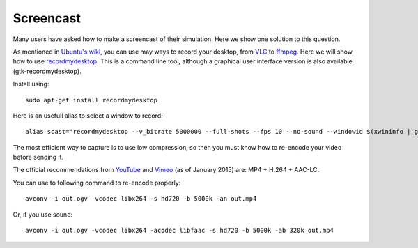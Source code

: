 Screencast
==========

Many users have asked how to make a screencast of their simulation. Here
we show one solution to this question.

As mentioned in `Ubuntu's wiki <https://wiki.ubuntu.com/ScreenCasts>`_, you can
use may ways to record your desktop, from `VLC <http://www.videolan.org>`_ to
`ffmpeg <https://trac.ffmpeg.org/wiki/Capture/Desktop>`_. Here we will
show how to use
`recordmydesktop <http://recordmydesktop.sourceforge.net/>`_. This is a
command line tool, although a graphical user interface version is also
available (gtk-recordmydesktop).

Install using::

    sudo apt-get install recordmydesktop

Here is an usefull alias to select a window to record::

    alias scast='recordmydesktop --v_bitrate 5000000 --full-shots --fps 10 --no-sound --windowid $(xwininfo | grep "Window id:" | sed -e "s/xwininfo\:\ Window id:\ // ;s/\ .*//")'


The most efficient way to capture is to use low compression,
so then you must know how to re-encode your video before sending it.

The official recommendations from
`YouTube <https://support.google.com/youtube/answer/1722171>`_ and
`Vimeo <https://vimeo.com/help/compression>`_ (as of January 2015)
are: MP4 + H.264 + AAC-LC.

You can use to following command to re-encode properly::

    avconv -i out.ogv -vcodec libx264 -s hd720 -b 5000k -an out.mp4

Or, if you use sound::

    avconv -i out.ogv -vcodec libx264 -acodec libfaac -s hd720 -b 5000k -ab 320k out.mp4
